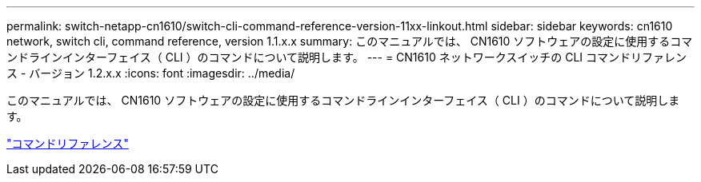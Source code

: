 ---
permalink: switch-netapp-cn1610/switch-cli-command-reference-version-11xx-linkout.html 
sidebar: sidebar 
keywords: cn1610 network, switch cli, command reference, version 1.1.x.x 
summary: このマニュアルでは、 CN1610 ソフトウェアの設定に使用するコマンドラインインターフェイス（ CLI ）のコマンドについて説明します。 
---
= CN1610 ネットワークスイッチの CLI コマンドリファレンス - バージョン 1.2.x.x
:icons: font
:imagesdir: ../media/


[role="lead"]
このマニュアルでは、 CN1610 ソフトウェアの設定に使用するコマンドラインインターフェイス（ CLI ）のコマンドについて説明します。

https://library.netapp.com/ecm/ecm_download_file/ECMLP2811863["コマンドリファレンス"^]

